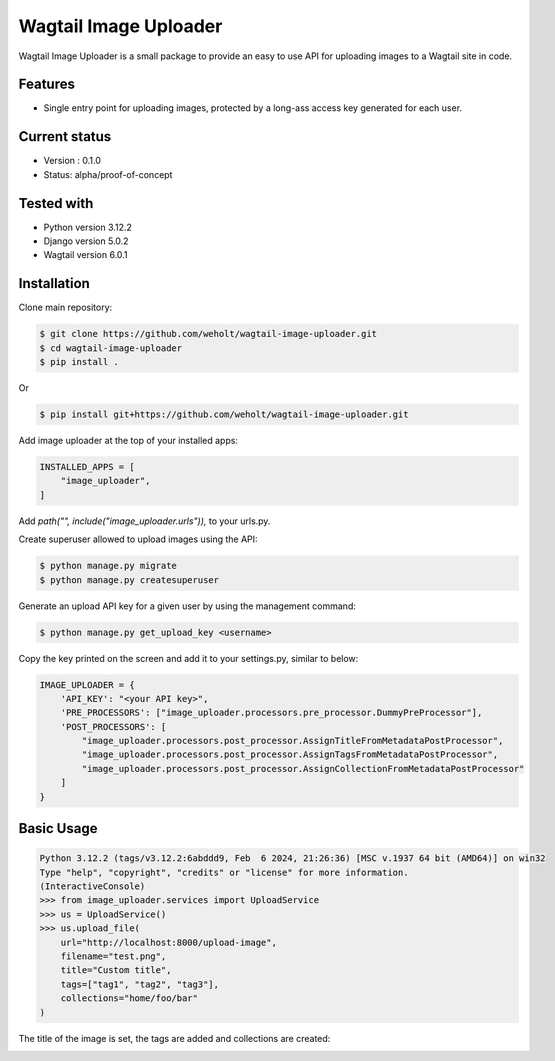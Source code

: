 ***********************
Wagtail Image Uploader
***********************

Wagtail Image Uploader is a small package to provide an easy to use API for uploading images to a Wagtail site in code.

Features
--------

* Single entry point for uploading images, protected by a long-ass access key generated for each user.

Current status
--------------

* Version : 0.1.0
* Status: alpha/proof-of-concept

Tested with
------------

* Python version 3.12.2
* Django version 5.0.2
* Wagtail version 6.0.1

Installation
------------

Clone main repository:

.. code-block:: bash

    $ git clone https://github.com/weholt/wagtail-image-uploader.git
    $ cd wagtail-image-uploader
    $ pip install .

Or

.. code-block:: bash

    $ pip install git+https://github.com/weholt/wagtail-image-uploader.git

Add image uploader at the top of your installed apps:

.. code-block:: bash

    INSTALLED_APPS = [
        "image_uploader",
    ]

Add *path("", include("image_uploader.urls")),* to your urls.py.

Create superuser allowed to upload images using the API:

.. code-block:: bash

    $ python manage.py migrate
    $ python manage.py createsuperuser

Generate an upload API key for a given user by using the management command:

.. code-block:: bash

    $ python manage.py get_upload_key <username>

Copy the key printed on the screen and add it to your settings.py, similar to below:

.. code-block:: bash

    IMAGE_UPLOADER = {
        'API_KEY': "<your API key>",
        'PRE_PROCESSORS': ["image_uploader.processors.pre_processor.DummyPreProcessor"],
        'POST_PROCESSORS': [
            "image_uploader.processors.post_processor.AssignTitleFromMetadataPostProcessor",
            "image_uploader.processors.post_processor.AssignTagsFromMetadataPostProcessor",
            "image_uploader.processors.post_processor.AssignCollectionFromMetadataPostProcessor"
        ]
    }


Basic Usage
-----------

.. code-block:: bash

    Python 3.12.2 (tags/v3.12.2:6abddd9, Feb  6 2024, 21:26:36) [MSC v.1937 64 bit (AMD64)] on win32
    Type "help", "copyright", "credits" or "license" for more information.
    (InteractiveConsole)
    >>> from image_uploader.services import UploadService
    >>> us = UploadService()
    >>> us.upload_file(
        url="http://localhost:8000/upload-image",
        filename="test.png",
        title="Custom title",
        tags=["tag1", "tag2", "tag3"],
        collections="home/foo/bar"
    )

The title of the image is set, the tags are added and collections are created:

.. image:: images/img_1.png
   :width: 600

.. image:: images/img_2.png
   :width: 200
